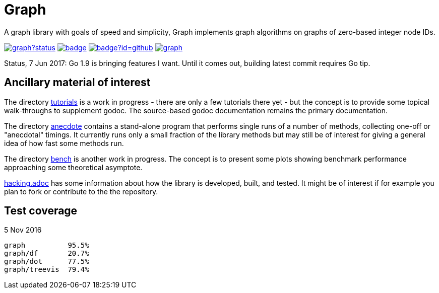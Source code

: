 = Graph

A graph library with goals of speed and simplicity, Graph implements
graph algorithms on graphs of zero-based integer node IDs.

image:https://godoc.org/github.com/soniakeys/graph?status.svg[link=https://godoc.org/github.com/soniakeys/graph]
image:http://gowalker.org/api/v1/badge[link=https://gowalker.org/github.com/soniakeys/graph]
image:http://go-search.org/badge?id=github.com%2Fsoniakeys%2Fgraph[link=http://go-search.org/view?id=github.com%2Fsoniakeys%2Fgraph]
image:https://travis-ci.org/soniakeys/graph.svg?branch=master[link=https://travis-ci.org/soniakeys/graph]

Status, 7 Jun 2017:  Go 1.9 is bringing features I want.  Until it comes out,
building latest commit requires Go tip.

== Ancillary material of interest

The directory link:tutorials[tutorials] is a work in progress - there are only
a few tutorials there yet - but the concept is to provide some topical
walk-throughs to supplement godoc.  The source-based godoc documentation
remains the primary documentation.

The directory link:anecdote[anecdote] contains a stand-alone program that
performs single runs of a number of methods, collecting one-off or "anecdotal"
timings.  It currently runs only a small fraction of the library methods but
may still be of interest for giving a general idea of how fast some methods
run.

The directory link:bench[bench] is another work in progress.  The concept is
to present some plots showing benchmark performance approaching some
theoretical asymptote.

link:hacking.adoc[hacking.adoc] has some information about how the library is
developed, built, and tested.  It might be of interest if for example you
plan to fork or contribute to the the repository.

== Test coverage
5 Nov 2016
....
graph          95.5%
graph/df       20.7%
graph/dot      77.5%
graph/treevis  79.4%
....
